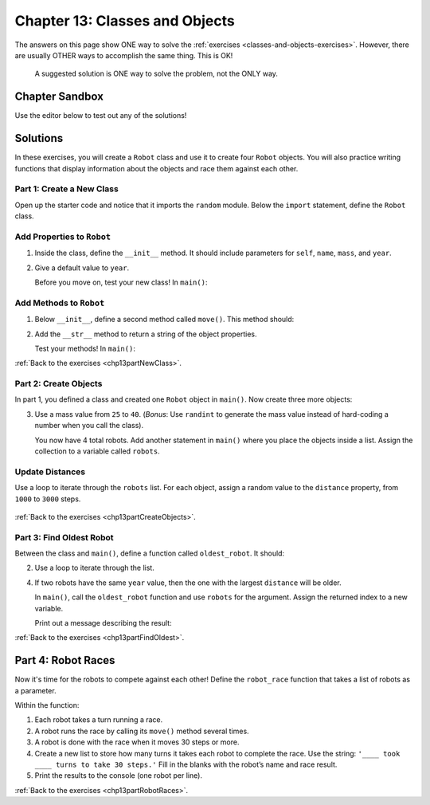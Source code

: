 Chapter 13: Classes and Objects
===============================

The answers on this page show ONE way to solve the :ref:`exercises <classes-and-objects-exercises>`.
However, there are usually OTHER ways to accomplish the same thing. This is OK!

   A suggested solution is ONE way to solve the problem, not the ONLY way.


Chapter Sandbox
---------------

Use the editor below to test out any of the solutions!

.. raw:: html

	<iframe src="https://trinket.io/embed/python3/560cc5a91d" width="100%" height="400" frameborder="1" marginwidth="0" marginheight="0" allowfullscreen></iframe>

Solutions
---------
In these exercises, you will create a ``Robot`` class and use it to create
four ``Robot`` objects. You will also practice writing functions that display
information about the objects and race them against each other.

.. _chp13part1:

Part 1: Create a New Class
^^^^^^^^^^^^^^^^^^^^^^^^^^
Open up the starter code and notice that it imports the ``random`` module.
Below the ``import`` statement, define the ``Robot`` class.

Add Properties to ``Robot``
^^^^^^^^^^^^^^^^^^^^^^^^^^^

1. Inside the class, define the ``__init__`` method. It should include
   parameters for ``self``, ``name``, ``mass``, and ``year``.

   .. sourcecode:: Python
      :linenos:

      class Robot:
      #set up Robot Object Properties
         def __init__(self, name, mass, year):
            self.name = name
            self.mass = mass
            self.year = year
      
2. Give a default value to ``year``.

   .. sourcecode:: Python
      :linenos:

      def __init__(self, name, mass, year = 1942):

   Before you move on, test your new class! In ``main()``:

   .. sourcecode:: Python
      :linenos:

      #a. Call the ``Robot`` class to create a new object. Assign it to a variable.
      robot_bob = Robot("Bob", 42, 1974)

      #Code to test creation of Robot class
      #b. Use dot notation to ``print`` the values for each property. 
      print("\nRobot Information:")
      print("   Name: " + robot_bob.name)
      print("   Mass: " + str(robot_bob.mass) + "kg")
      print("   Year Made: " + str(robot_bob.year))
      print("   Distance Traveled: " + str(robot_bob.distance))
  
Add Methods to ``Robot``
^^^^^^^^^^^^^^^^^^^^^^^^

1. Below ``__init__``, define a second method called ``move()``. This method should:

   .. sourcecode:: Python
      :linenos:

      #a. Only take the ``self`` parameter.
      def move(self):

      #c. Increase the ``distance`` property by the number of steps.
      steps_taken = random.randint(1,10)
      self.distance += steps_taken

2. Add the ``__str__`` method to return a string of the object properties.
   
   .. sourcecode:: Python
      :linenos:

      #returns a string of robot properties of our choosing
      def __str__(self):
         output = "\nRobot Info: \n   Name: {0}\n   Mass: {1} kg\n   Year made: {2}\n   Distance traveled: {3}"
         return output.format(self.name, self.mass, self.year, self.distance) 

   Test your methods! In ``main()``:

   .. sourcecode:: Python
      :linenos:

      #a. ``print`` the ``Robot`` object to check the output.
      #Code that calls the __str__ method 
      print(robot_bob)

:ref:`Back to the exercises <chp13partNewClass>`.

.. _chp13part2:

Part 2: Create Objects
^^^^^^^^^^^^^^^^^^^^^^

In part 1, you defined a class and created one ``Robot`` object in ``main()``.
Now create three more objects:

3. Use a mass value from ``25`` to ``40``. (*Bonus*: Use ``randint`` to
   generate the mass value instead of hard-coding a number when you call the
   class).

   .. sourcecode:: Python
      :linenos:

      robot_unimate = Robot("Unimate",random.randint(25, 40), 1954)
      robot_terry = Robot("Terry", random.randint(25, 40), random.randint(1923, 2022))
      robot_jones = Robot("Jones", 42 , 1969)

   You now have 4 total robots. Add another statement in ``main()`` where you
   place the objects inside a list. Assign the collection to a variable called
   ``robots``.

   .. sourcecode:: Python
      :linenos:

      robots = [robot_bob, robot_unimate, robot_terry, robot_jones]

Update Distances
^^^^^^^^^^^^^^^^

Use a loop to iterate through the ``robots`` list. For each object, assign a
random value to the ``distance`` property, from ``1000`` to ``3000`` steps.

   .. sourcecode:: Python
      :linenos:

      #add in main
      for robot in robots:
         robot.distance = random.randint(1000, 3000)

:ref:`Back to the exercises <chp13partCreateObjects>`.

.. _chp13part3:

Part 3: Find Oldest Robot
^^^^^^^^^^^^^^^^^^^^^^^^^

Between the class and ``main()``, define a function called ``oldest_robot``. It
should:

2. Use a loop to iterate through the list.

   .. sourcecode:: Python
      :linenos:

      def oldest_robot(robot_list):
         robot_year = []
         for robot in robot_list:
            robot_born = robot.year
            robot_year.append(robot_born)

         #index value of oldest robot in robot_list
         oldest = robot_year.index(min(robot_year))

4. If two robots have the same ``year`` value, then the one with the largest
   ``distance`` will be older.
     
   .. sourcecode:: Python
      :linenos:

         #year oldest robot was made
         oldest_robot_year = robot_year[oldest]

         #checking to see if more then one robot born in oldest_robot_year
         same_year = robot_year.count(oldest_robot_year)
         
         #more then one robot born in oldest year
         if same_year > 1:
            #distance in steps of oldest robot
            oldest_robot_distance = robot_list[oldest].distance
            
            for index in range(len(robot_year)):
               year = robot_list[index].year
               if year == oldest_robot_year:
               if robot_list[index].distance > oldest_robot_distance:
                  oldest_robot_distance = robot_list[index].distance
                  oldest = index

         #Return the index value for the oldest robot in the list.
         return oldest

   In ``main()``, call the ``oldest_robot`` function and use ``robots`` for the
   argument. Assign the returned index to a new variable.

   .. sourcecode:: Python
      :linenos:

      #create variable and call function
      index_oldest = oldest_robot(robots)

   Print out a message describing the result:

   .. sourcecode:: Python
      :linenos:

      print(f"\n{robots[index_oldest].name} is the oldest robot (made in {robots[index_oldest].year},
       {robots[index_oldest].distance} steps).\n") 
  

:ref:`Back to the exercises <chp13partFindOldest>`.

.. _chp13part4:

Part 4: Robot Races
-------------------

Now it's time for the robots to compete against each other! Define the
``robot_race`` function that takes a list of robots as a parameter.

Within the function:

1. Each robot takes a turn running a race.
2. A robot runs the race by calling its ``move()`` method several times.
3. A robot is done with the race when it moves 30 steps or more.

4. Create a new list to store how many turns it takes each robot to complete
   the race. Use the string: ``'____ took ____ turns to take 30 steps.'``
   Fill in the blanks with the robot’s name and race result.

   .. sourcecode:: Python
      :linenos:

      #create empty list for results of each robot(part 4)
      results = []
      #loop thru robots(part 1)
      for robot in robots:
         #set variables 
         steps = 0
         turns = 0
         #keep taking turns until robot gets at least 30 steps(part 2-3)
         while steps <= 30:
            steps += robot.move()
            turns += 1
         #add string with robot results to results list(part 4)
         results.append(f"{robot.name} took {turns} turns to take {steps} steps.")
        
5. Print the results to the console (one robot per line).

   .. sourcecode:: Python
      :linenos:

      #in main
      #create variable and call function
      robot_race_results = robot_race(robots)
  
      for result in robot_race_results:
         print(result)

:ref:`Back to the exercises <chp13partRobotRaces>`.